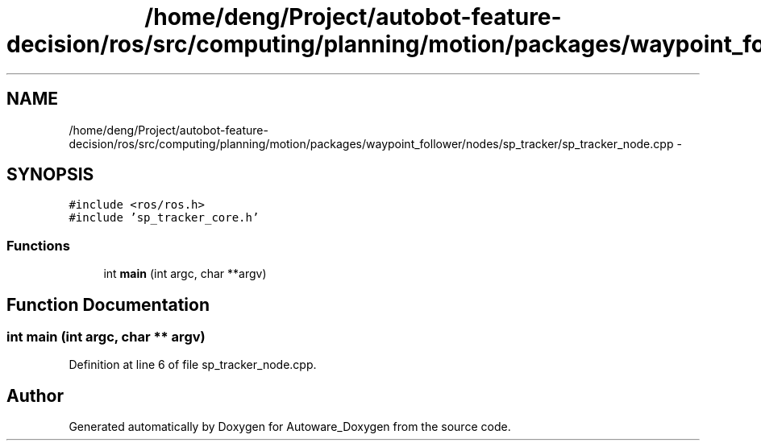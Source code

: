 .TH "/home/deng/Project/autobot-feature-decision/ros/src/computing/planning/motion/packages/waypoint_follower/nodes/sp_tracker/sp_tracker_node.cpp" 3 "Fri May 22 2020" "Autoware_Doxygen" \" -*- nroff -*-
.ad l
.nh
.SH NAME
/home/deng/Project/autobot-feature-decision/ros/src/computing/planning/motion/packages/waypoint_follower/nodes/sp_tracker/sp_tracker_node.cpp \- 
.SH SYNOPSIS
.br
.PP
\fC#include <ros/ros\&.h>\fP
.br
\fC#include 'sp_tracker_core\&.h'\fP
.br

.SS "Functions"

.in +1c
.ti -1c
.RI "int \fBmain\fP (int argc, char **argv)"
.br
.in -1c
.SH "Function Documentation"
.PP 
.SS "int main (int argc, char ** argv)"

.PP
Definition at line 6 of file sp_tracker_node\&.cpp\&.
.SH "Author"
.PP 
Generated automatically by Doxygen for Autoware_Doxygen from the source code\&.

